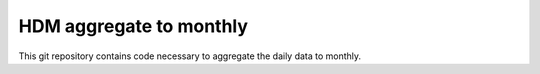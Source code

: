 HDM aggregate to monthly
==================================

This git repository contains code necessary to aggregate the daily data to monthly.
